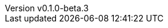 // 空行禁止(最終行含めて無駄な改行があると設定が有効になりません）
// バージョン定義ファイル
// このファイルの定義はすべてHeader Only項目となります
// ==========
// Document metadata attributes
// ==========
// スペースとコロンを値に使用しないこと
:revnumber: v0.1.0-beta.3
:revdate: 2024-12-14
// この後ろに改行をつけないこと